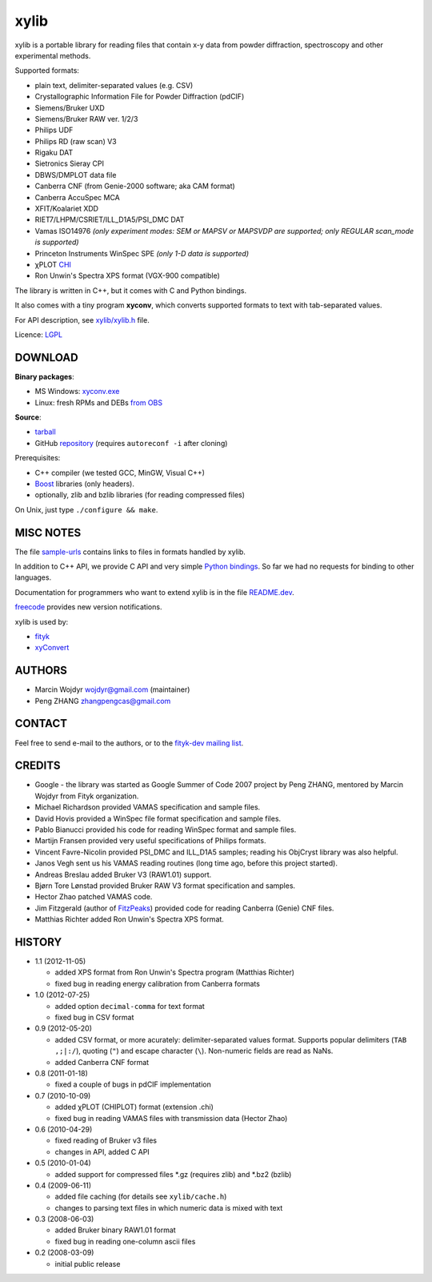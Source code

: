 
=====
xylib
=====

xylib is a portable library for reading files that contain x-y data from
powder diffraction, spectroscopy and other experimental methods.

Supported formats:

-  plain text, delimiter-separated values (e.g. CSV)
-  Crystallographic Information File for Powder Diffraction (pdCIF)
-  Siemens/Bruker UXD
-  Siemens/Bruker RAW ver. 1/2/3
-  Philips UDF
-  Philips RD (raw scan) V3
-  Rigaku DAT
-  Sietronics Sieray CPI
-  DBWS/DMPLOT data file
-  Canberra CNF (from Genie-2000 software; aka CAM format)
-  Canberra AccuSpec MCA
-  XFIT/Koalariet XDD
-  RIET7/LHPM/CSRIET/ILL\_D1A5/PSI\_DMC DAT
-  Vamas ISO14976
   *(only experiment modes: SEM or MAPSV or MAPSVDP are supported; 
   only REGULAR scan_mode is supported)*
-  Princeton Instruments WinSpec SPE
   *(only 1-D data is supported)*
- χPLOT CHI_
- Ron Unwin's Spectra XPS format (VGX-900 compatible)

.. _CHI: http://www.esrf.eu/computing/scientific/FIT2D/FIT2D_REF/node115.html#SECTION0001851500000000000000

The library is written in C++, but it comes with C and Python bindings.

It also comes with a tiny program **xyconv**, which converts
supported formats to text with tab-separated values.

For API description, see `xylib/xylib.h`__ file.

__ https://raw.github.com/wojdyr/xylib/master/xylib/xylib.h

Licence: `LGPL <http://creativecommons.org/licenses/LGPL/2.1/>`_

DOWNLOAD
========

**Binary packages**:

* MS Windows: `xyconv.exe`_
* Linux: fresh RPMs and DEBs `from OBS`_

.. _`xyconv.exe`: http://downloads.sourceforge.net/xylib/xylib_win-1.1.zip
.. _`from OBS`: http://software.opensuse.org/download/package?project=home:wojdyr&package=xylib

**Source**:

* `tarball`_
* GitHub repository_ |travis-status|_ (requires ``autoreconf -i`` after cloning)

.. _`tarball`: http://downloads.sourceforge.net/xylib/xylib-1.1.tar.bz2
.. _repository: https://github.com/wojdyr/xylib
.. _travis-status: https://travis-ci.org/wojdyr/xylib/
.. |travis-status| image:: https://api.travis-ci.org/wojdyr/xylib.png

Prerequisites:

* C++ compiler (we tested GCC, MinGW, Visual C++)
* Boost_ libraries (only headers).
* optionally, zlib and bzlib libraries (for reading compressed files)

.. _Boost: http://www.boost.org/

On Unix, just type ``./configure && make``.

MISC NOTES
==========

The file `sample-urls`__ contains links to files in formats handled by xylib.

__ https://raw.github.com/wojdyr/xylib/master/sample-urls

In addition to C++ API, we provide C API and very simple `Python bindings`_.
So far we had no requests for binding to other languages.

.. _`Python bindings`: https://github.com/wojdyr/xylib/blob/master/xylib_capi.py

Documentation for programmers who want to extend xylib is
in the file `README.dev`__.

__ https://raw.github.com/wojdyr/xylib/master/README.dev

freecode__ provides new version notifications.

__ http://freecode.com/projects/xylib

xylib is used by:

-  `fityk <http://www.unipress.waw.pl/fityk>`_
-  `xyConvert <http://www.unipress.waw.pl/fityk/xyconvert>`_

AUTHORS
=======

-  Marcin Wojdyr wojdyr@gmail.com (maintainer)
-  Peng ZHANG zhangpengcas@gmail.com

CONTACT
=======

Feel free to send e-mail to the authors, or to the
`fityk-dev mailing list <http://groups.google.com/group/fityk-dev>`_.

CREDITS
=======

-  Google - the library was started as Google Summer of Code 2007 project
   by Peng ZHANG, mentored by Marcin Wojdyr from Fityk organization.
-  Michael Richardson provided VAMAS specification and sample files.
-  David Hovis provided a WinSpec file format specification and sample files.
-  Pablo Bianucci provided his code for reading WinSpec format and sample files.
-  Martijn Fransen provided very useful specifications of Philips formats.
-  Vincent Favre-Nicolin provided PSI\_DMC and ILL\_D1A5 samples;
   reading his ObjCryst library was also helpful.
-  Janos Vegh sent us his VAMAS reading routines (long time ago, before this
   project started).
-  Andreas Breslau added Bruker V3 (RAW1.01) support.
-  Bjørn Tore Lønstad provided Bruker RAW V3 format specification and samples.
-  Hector Zhao patched VAMAS code.
-  Jim Fitzgerald (author of FitzPeaks_) provided code for reading
   Canberra (Genie) CNF files.
-  Matthias Richter added Ron Unwin's Spectra XPS format.

.. _FitzPeaks: http://www.jimfitz.demon.co.uk/fitzpeak.htm

HISTORY
=======

* 1.1 (2012-11-05)

  - added XPS format from Ron Unwin's Spectra program (Matthias Richter)
  - fixed bug in reading energy calibration from Canberra formats

* 1.0 (2012-07-25)

  - added option ``decimal-comma`` for text format
  - fixed bug in CSV format

* 0.9 (2012-05-20)

  - added CSV format, or more acurately: delimiter-separated values format.
    Supports popular delimiters (``TAB ,;|:/``), quoting (``"``)
    and escape character (``\``). Non-numeric fields are read as NaNs.
  - added Canberra CNF format

* 0.8 (2011-01-18)

  - fixed a couple of bugs in pdCIF implementation

* 0.7 (2010-10-09)

  - added χPLOT (CHIPLOT) format (extension .chi)
  - fixed bug in reading VAMAS files with transmission data (Hector Zhao)

* 0.6 (2010-04-29)

  - fixed reading of Bruker v3 files
  - changes in API, added C API

* 0.5 (2010-01-04)

  - added support for compressed files \*.gz (requires zlib) and \*.bz2 (bzlib)

* 0.4 (2009-06-11)

  - added file caching (for details see ``xylib/cache.h``)
  - changes to parsing text files in which numeric data is mixed with text

* 0.3 (2008-06-03)

  - added Bruker binary RAW1.01 format
  - fixed bug in reading one-column ascii files

* 0.2 (2008-03-09)

  - initial public release

.. raw:: html

   <p align="right">
   <a href="http://sourceforge.net/projects/xylib">
   <img src="http://sflogo.sourceforge.net/sflogo.php?group_id=204287&amp;type=10" width="80" height="15" />
   </a>
   </p>

